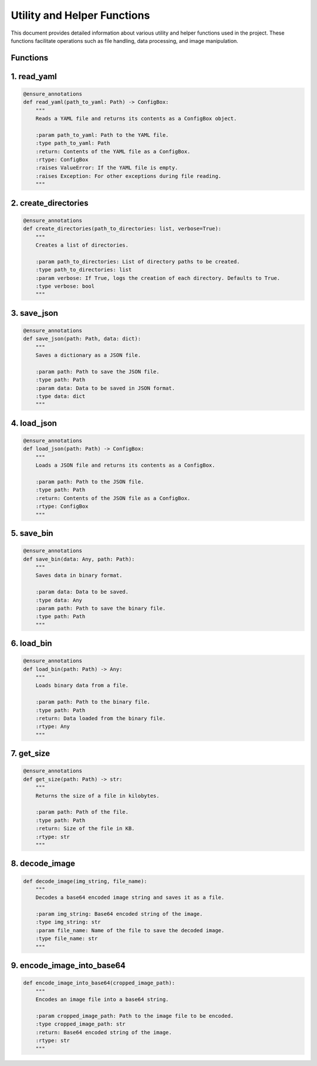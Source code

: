 Utility and Helper Functions
============================

This document provides detailed information about various utility and helper functions used in the project. These functions facilitate operations such as file handling, data processing, and image manipulation.

Functions
---------

1. read_yaml
-----------

.. code-block:: python

   @ensure_annotations
   def read_yaml(path_to_yaml: Path) -> ConfigBox:
       """
       Reads a YAML file and returns its contents as a ConfigBox object.

       :param path_to_yaml: Path to the YAML file.
       :type path_to_yaml: Path
       :return: Contents of the YAML file as a ConfigBox.
       :rtype: ConfigBox
       :raises ValueError: If the YAML file is empty.
       :raises Exception: For other exceptions during file reading.
       """

2. create_directories
---------------------

.. code-block:: python

   @ensure_annotations
   def create_directories(path_to_directories: list, verbose=True):
       """
       Creates a list of directories.

       :param path_to_directories: List of directory paths to be created.
       :type path_to_directories: list
       :param verbose: If True, logs the creation of each directory. Defaults to True.
       :type verbose: bool
       """

3. save_json
-----------

.. code-block:: python

   @ensure_annotations
   def save_json(path: Path, data: dict):
       """
       Saves a dictionary as a JSON file.

       :param path: Path to save the JSON file.
       :type path: Path
       :param data: Data to be saved in JSON format.
       :type data: dict
       """

4. load_json
-----------

.. code-block:: python

   @ensure_annotations
   def load_json(path: Path) -> ConfigBox:
       """
       Loads a JSON file and returns its contents as a ConfigBox.

       :param path: Path to the JSON file.
       :type path: Path
       :return: Contents of the JSON file as a ConfigBox.
       :rtype: ConfigBox
       """

5. save_bin
----------

.. code-block:: python

   @ensure_annotations
   def save_bin(data: Any, path: Path):
       """
       Saves data in binary format.

       :param data: Data to be saved.
       :type data: Any
       :param path: Path to save the binary file.
       :type path: Path
       """

6. load_bin
----------

.. code-block:: python

   @ensure_annotations
   def load_bin(path: Path) -> Any:
       """
       Loads binary data from a file.

       :param path: Path to the binary file.
       :type path: Path
       :return: Data loaded from the binary file.
       :rtype: Any
       """

7. get_size
----------

.. code-block:: python

   @ensure_annotations
   def get_size(path: Path) -> str:
       """
       Returns the size of a file in kilobytes.

       :param path: Path of the file.
       :type path: Path
       :return: Size of the file in KB.
       :rtype: str
       """

8. decode_image
--------------

.. code-block:: python

   def decode_image(img_string, file_name):
       """
       Decodes a base64 encoded image string and saves it as a file.

       :param img_string: Base64 encoded string of the image.
       :type img_string: str
       :param file_name: Name of the file to save the decoded image.
       :type file_name: str
       """

9. encode_image_into_base64
---------------------------

.. code-block:: python

   def encode_image_into_base64(cropped_image_path):
       """
       Encodes an image file into a base64 string.

       :param cropped_image_path: Path to the image file to be encoded.
       :type cropped_image_path: str
       :return: Base64 encoded string of the image.
       :rtype: str
       """


